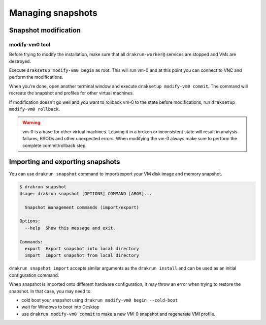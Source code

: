 ==================
Managing snapshots
==================

.. _snapshot-modification:

Snapshot modification
=====================

modify-vm0 tool
---------------

Before trying to modify the installation, make sure that all ``drakrun-worker@`` services are stopped and VMs are destroyed.

Execute ``draksetup modify-vm0 begin`` as root. This will run vm-0 and at this point you can connect to VNC
and perform the modifications.

When you're done, open another terminal window and execute ``draksetup modify-vm0 commit``. The command
will recreate the snapshot and profiles for other virtual machines.

If modification doesn't go well and you want to rollback vm-0 to the state before modifications, run
``draksetup modify-vm0 rollback``.

.. warning::
    vm-0 is a base for other virtual machines. Leaving it in a broken or inconsistent state will
    result in analysis failures, BSODs and other unexpected errors. When modifying the vm-0 always
    make sure to perform the complete commit/rollback step.

Importing and exporting snapshots
=================================

You can use ``drakrun snapshot`` command to import/export your VM disk image and memory snapshot.

.. code-block:: console

    $ drakrun snapshot
    Usage: drakrun snapshot [OPTIONS] COMMAND [ARGS]...

      Snapshot management commands (import/export)

    Options:
      --help  Show this message and exit.

    Commands:
      export  Export snapshot into local directory
      import  Import snapshot from local directory

``drakrun snapshot import`` accepts similar arguments as the ``drakrun install`` and can be used as an initial configuration command.

When snapshot is imported onto different hardware configuration, it may throw an error when trying to restore the snapshot.
In that case, you may need to:

- cold boot your snapshot using ``drakrun modify-vm0 begin --cold-boot``
- wait for Windows to boot into Desktop
- use ``drakrun modify-vm0 commit`` to make a new VM-0 snapshot and regenerate VMI profile.
